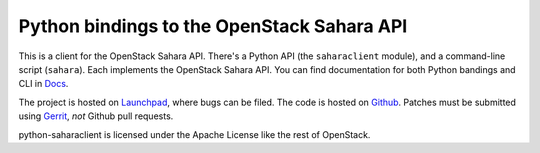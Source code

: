Python bindings to the OpenStack Sahara API
===========================================

This is a client for the OpenStack Sahara API. There's a Python API (the
``saharaclient`` module), and a command-line script (``sahara``). Each
implements the OpenStack Sahara API. You can find documentation for both
Python bandings and CLI in `Docs`_.

The project is hosted on `Launchpad`_, where bugs can be filed. The code is
hosted on `Github`_. Patches must be submitted using `Gerrit`_, *not* Github
pull requests.

.. _Github: https://github.com/openstack/python-saharaclient
.. _Launchpad: https://launchpad.net/python-saharaclient
.. _Gerrit: http://wiki.openstack.org/GerritWorkflow
.. _Docs: http://docs.openstack.org/developer/python-saharaclient/

python-saharaclient is licensed under the Apache License like the rest of
OpenStack.

